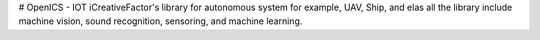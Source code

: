 # OpenICS - IOT
iCreativeFactor's library for autonomous system for example, UAV, Ship, and elas all
the library include machine vision, sound recognition, sensoring, and machine learning.


